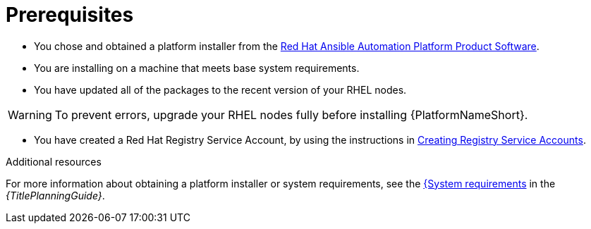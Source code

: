 [id="aap-installation-prereqs"]

= Prerequisites

[role="_abstract"]

* You chose and obtained a platform installer from the link:{PlatformDownloadUrl}[Red Hat Ansible Automation Platform Product Software].
* You are installing on a machine that meets base system requirements.
* You have updated all of the packages to the recent version of your RHEL nodes.

WARNING: To prevent errors, upgrade your RHEL nodes fully before installing {PlatformNameShort}.

* You have created a Red Hat Registry Service Account, by using the instructions in link:https://access.redhat.com/RegistryAuthentication#creating-registry-service-accounts-6[Creating Registry Service Accounts].


[role="_additional-resources"]
.Additional resources
For more information about obtaining a platform installer or system requirements, see the link:{URLPlanningGuide}/platform-system-requirements[{System requirements] in the _{TitlePlanningGuide}_.

